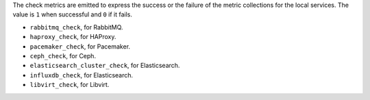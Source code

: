 .. _check-metrics:

The check metrics are emitted to express the success or the failure of the
metric collections for the local services.
The value is ``1`` when successful and ``0`` if it fails.

* ``rabbitmq_check``, for RabbitMQ.
* ``haproxy_check``, for HAProxy.
* ``pacemaker_check``, for Pacemaker.
* ``ceph_check``, for Ceph.
* ``elasticsearch_cluster_check``, for Elasticsearch.
* ``influxdb_check``, for Elasticsearch.
* ``libvirt_check``, for Libvirt.
